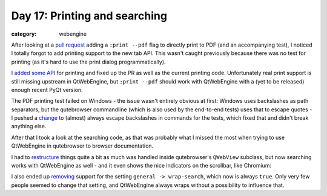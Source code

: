 ##############################
Day 17: Printing and searching
##############################

:category: webengine

After looking at a `pull request`_ adding a ``:print --pdf`` flag to directly
print to PDF (and an accompanying test), I noticed I totally forgot to add
printing support to the new tab API. This wasn't caught previously because
there was no test for printing (as it's hard to use the print dialog
programmatically).

I `added some API`_ for printing and fixed up the PR as well as the current
printing code. Unfortunately real print support is still missing upstream in
QtWebEngine, but ``:print --pdf`` should work with QtWebEngine with a (yet to
be released) enough recent PyQt version.

The PDF printing test failed on Windows - the issue wasn't entirely obvious at
first: Windows uses backslashes as path separators, but the qutebrowser
commandline (which is also used by the end-to-end tests) uses that to escape
quotes - I pushed a `change`_ to (almost) always escape backslashes in commands
for the tests, which fixed that and didn't break anything else.

After that I took a look at the searching code, as that was probably what I
missed the most when trying to use QtWebEngine in qutebrowser to browser
documentation.

I had to `restructure`_ things quite a bit as much was handled inside
qutebrowser's ``QWebView`` subclass, but now searching works with QtWebEngine
as well - and it even shows the nice indicators on the scrollbar, like
Chromium:

.. image:: /images/searching.png
   :alt: scroll bar while searching

I also ended up `removing`_ support for the setting ``general -> wrap-search``,
which now is always ``true``. Only very few people seemed to change that
setting, and QtWebEngine always wraps without a possibility to influence that.

.. _pull request: https://github.com/The-Compiler/qutebrowser/pull/1639
.. _added some API: https://github.com/The-Compiler/qutebrowser/commit/cd4eff364a841b36c6fa1653ef8f0284ab1beef0
.. _change: https://github.com/The-Compiler/qutebrowser/commit/e5cab1197963cde7ff165de0273aacd35ca64fed
.. _restructure: https://github.com/The-Compiler/qutebrowser/commit/f0da508c218ad57289bdb9268faeba7b7741a233
.. _removing: https://github.com/The-Compiler/qutebrowser/commit/64b32ec87d739b3df7119c7857e8dbe38429139b
